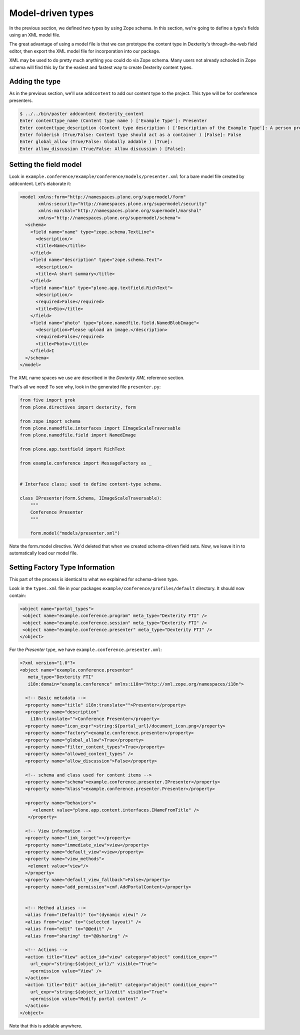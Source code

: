 Model-driven types
==================

In the previous section, we defined two types by using Zope schema. In this
section, we're going to define a type's fields using an XML model file.

The great advantage of using a model file is that we can prototype the content
type in Dexterity's through-the-web field editor, then export the XML model file
for incorporation into our package.

XML may be used to do pretty much anything you could do via Zope schema. Many
users not already schooled in Zope schema will find this by far the easiest and
fastest way to create Dexterity content types.

Adding the type
---------------

As in the previous section, we'll use ``addcontent`` to add our content type to
the project. This type will be for conference presenters.

.. code-block:: bash

    $ ../../bin/paster addcontent dexterity_content
    Enter contenttype_name (Content type name ) ['Example Type']: Presenter
    Enter contenttype_description (Content type description ) ['Description of the Example Type']: A person presenting a conference session
    Enter folderish (True/False: Content type should act as a container ) [False]: False
    Enter global_allow (True/False: Globally addable ) [True]:
    Enter allow_discussion (True/False: Allow discussion ) [False]:

Setting the field model
-----------------------

Look in ``example.conference/example/conference/models/presenter.xml`` for a bare model file created by addcontent. Let's elaborate it:

.. code-block:: html

    <model xmlns:form="http://namespaces.plone.org/supermodel/form"
           xmlns:security="http://namespaces.plone.org/supermodel/security"
           xmlns:marshal="http://namespaces.plone.org/supermodel/marshal"
           xmlns="http://namespaces.plone.org/supermodel/schema">
      <schema>
        <field name="name" type="zope.schema.TextLine">
          <description/>
          <title>Name</title>
        </field>
        <field name="description" type="zope.schema.Text">
          <description/>
          <title>A short summary</title>
        </field>
        <field name="bio" type="plone.app.textfield.RichText">
          <description/>
          <required>False</required>
          <title>Bio</title>
        </field>
        <field name="photo" type="plone.namedfile.field.NamedBlobImage">
          <description>Please upload an image.</description>
          <required>False</required>
          <title>Photo</title>
        </field>I
      </schema>
    </model>

The XML name spaces we use are described in the `Dexterity XML` reference
section.

That's all we need! To see why, look in the generated file ``presenter.py``:

.. code-block:: python

    from five import grok
    from plone.directives import dexterity, form

    from zope import schema
    from plone.namedfile.interfaces import IImageScaleTraversable
    from plone.namedfile.field import NamedImage

    from plone.app.textfield import RichText

    from example.conference import MessageFactory as _


    # Interface class; used to define content-type schema.

    class IPresenter(form.Schema, IImageScaleTraversable):
        """
        Conference Presenter
        """

        form.model("models/presenter.xml")

Note the form.model directive. We'd deleted that when we created schema-driven field sets. Now, we leave it in to automatically load our model file.

Setting Factory Type Information
--------------------------------

This part of the process is identical to what we explained for schema-driven
type.

Look in the ``types.xml`` file in your packages
``example/conference/profiles/default`` directory. It should now contain:

.. code-block:: html

    <object name="portal_types">
     <object name="example.conference.program" meta_type="Dexterity FTI" />
     <object name="example.conference.session" meta_type="Dexterity FTI" />
     <object name="example.conference.presenter" meta_type="Dexterity FTI" />
    </object>


For the *Presenter* type, we have ``example.conference.presenter.xml``:

.. code-block:: html

    <?xml version="1.0"?>
    <object name="example.conference.presenter"
       meta_type="Dexterity FTI"
       i18n:domain="example.conference" xmlns:i18n="http://xml.zope.org/namespaces/i18n">

      <!-- Basic metadata -->
      <property name="title" i18n:translate="">Presenter</property>
      <property name="description"
        i18n:translate="">Conference Presenter</property>
      <property name="icon_expr">string:${portal_url}/document_icon.png</property>
      <property name="factory">example.conference.presenter</property>
      <property name="global_allow">True</property>
      <property name="filter_content_types">True</property>
      <property name="allowed_content_types" />
      <property name="allow_discussion">False</property>

      <!-- schema and class used for content items -->
      <property name="schema">example.conference.presenter.IPresenter</property>
      <property name="klass">example.conference.presenter.Presenter</property>

      <property name="behaviors">
         <element value="plone.app.content.interfaces.INameFromTitle" />
       </property>

      <!-- View information -->
      <property name="link_target"></property>
      <property name="immediate_view">view</property>
      <property name="default_view">view</property>
      <property name="view_methods">
       <element value="view"/>
      </property>
      <property name="default_view_fallback">False</property>
      <property name="add_permission">cmf.AddPortalContent</property>


      <!-- Method aliases -->
      <alias from="(Default)" to="(dynamic view)" />
      <alias from="view" to="(selected layout)" />
      <alias from="edit" to="@@edit" />
      <alias from="sharing" to="@@sharing" />

      <!-- Actions -->
      <action title="View" action_id="view" category="object" condition_expr=""
        url_expr="string:${object_url}/" visible="True">
        <permission value="View" />
      </action>
      <action title="Edit" action_id="edit" category="object" condition_expr=""
        url_expr="string:${object_url}/edit" visible="True">
        <permission value="Modify portal content" />
      </action>
    </object>

Note that this is addable anywhere.